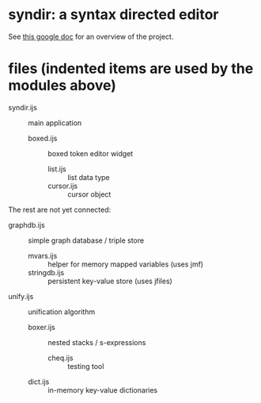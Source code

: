 * syndir: a syntax directed editor

See [[https://docs.google.com/document/d/115Y4hPnzrS8OxhXIqGbnEXVVPx_42G1p5b-fkIfFStE/edit?usp=sharing][this google doc]] for an overview of the project.

* files (indented items are used by the modules above)

- syndir.ijs      :: main application
  - boxed.ijs     :: boxed token editor widget
    - list.ijs    :: list data type
    - cursor.ijs  :: cursor object

The rest are not yet connected:

- graphdb.ijs     :: simple graph database / triple store
  - mvars.ijs     :: helper for memory mapped variables (uses jmf)
  - stringdb.ijs  :: persistent key-value store (uses jfiles)

- unify.ijs       :: unification algorithm
  - boxer.ijs     :: nested stacks / s-expressions
    - cheq.ijs    :: testing tool
  - dict.ijs      :: in-memory key-value dictionaries
